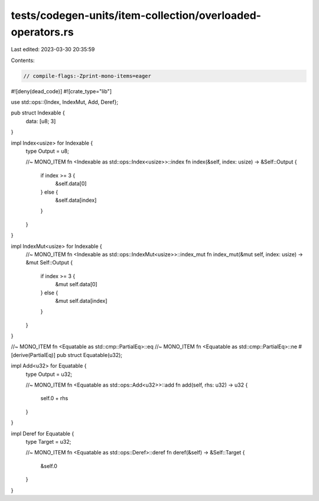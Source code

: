 tests/codegen-units/item-collection/overloaded-operators.rs
===========================================================

Last edited: 2023-03-30 20:35:59

Contents:

.. code-block:: rs

    // compile-flags:-Zprint-mono-items=eager

#![deny(dead_code)]
#![crate_type="lib"]

use std::ops::{Index, IndexMut, Add, Deref};

pub struct Indexable {
    data: [u8; 3]
}

impl Index<usize> for Indexable {
    type Output = u8;

    //~ MONO_ITEM fn <Indexable as std::ops::Index<usize>>::index
    fn index(&self, index: usize) -> &Self::Output {
        if index >= 3 {
            &self.data[0]
        } else {
            &self.data[index]
        }
    }
}

impl IndexMut<usize> for Indexable {
    //~ MONO_ITEM fn <Indexable as std::ops::IndexMut<usize>>::index_mut
    fn index_mut(&mut self, index: usize) -> &mut Self::Output {
        if index >= 3 {
            &mut self.data[0]
        } else {
            &mut self.data[index]
        }
    }
}


//~ MONO_ITEM fn <Equatable as std::cmp::PartialEq>::eq
//~ MONO_ITEM fn <Equatable as std::cmp::PartialEq>::ne
#[derive(PartialEq)]
pub struct Equatable(u32);


impl Add<u32> for Equatable {
    type Output = u32;

    //~ MONO_ITEM fn <Equatable as std::ops::Add<u32>>::add
    fn add(self, rhs: u32) -> u32 {
        self.0 + rhs
    }
}

impl Deref for Equatable {
    type Target = u32;

    //~ MONO_ITEM fn <Equatable as std::ops::Deref>::deref
    fn deref(&self) -> &Self::Target {
        &self.0
    }
}


